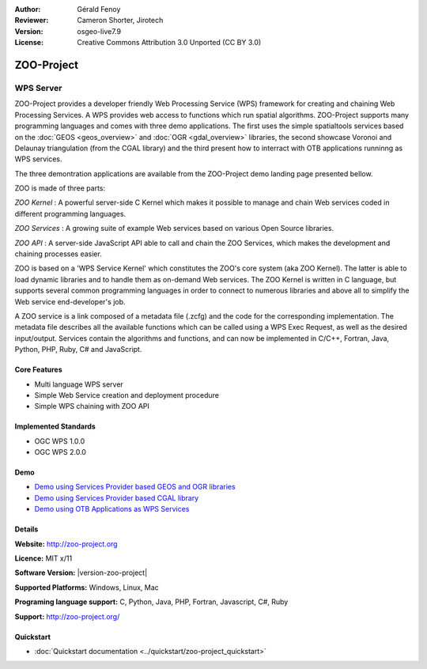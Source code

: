 :Author: Gérald Fenoy
:Reviewer: Cameron Shorter, Jirotech
:Version: osgeo-live7.9
:License: Creative Commons Attribution 3.0 Unported (CC BY 3.0)

.. image:: /images/project_logos/zoo-simple.png
  :alt: project logo
  :align: right
  :target: http://zoo-project.org/

.. image:: /images/logos/OSGeo_community.png
  :scale: 100
  :alt: OSGeo Community Project
  :align: right
  :target: http://www.osgeo.org


ZOO-Project
================================================================================

WPS Server
~~~~~~~~~~~~~~~~~~~~~~~~~~~~~~~~~~~~~~~~~~~~~~~~~~~~~~~~~~~~~~~~~~~~~~~~~~~~~~~~

ZOO-Project provides a developer friendly Web Processing Service (WPS) framework for creating and chaining Web Processing Services.
A WPS provides web access to functions which run spatial algorithms.
ZOO-Project supports many programming languages and comes with three demo applications. The first uses the simple
spatialtools services based on the :doc:`GEOS <geos_overview>` and :doc:`OGR <gdal_overview>` libraries, the second showcase Voronoi and Delaunay triangulation (from the CGAL library) and the third present how to interract with OTB applications runninng as WPS services.

The three demontration applications are available from the ZOO-Project demo landing page presented bellow.

ZOO is made of three parts:

.. image:: /images/projects/zoo-project/zoo-demo-2.png
  :scale: 40 %
  :alt: screenshot
  :align: right

*ZOO Kernel* : A powerful server-side C Kernel which makes it possible to
manage and chain Web services coded in different programming languages. 

*ZOO Services* : A growing suite of example Web services based on various
Open Source libraries.

*ZOO API* : A server-side JavaScript API able to call and chain the ZOO
Services, which makes the development and chaining processes easier. 

ZOO is based on a 'WPS Service Kernel' which constitutes the ZOO's core
system (aka ZOO Kernel). The latter is able to load dynamic libraries and
to handle them as on-demand Web services. The ZOO Kernel is written in C
language, but supports several common programming languages in order to
connect to numerous libraries and above all to simplify the Web service
end-developer's job.

A ZOO service is a link composed of a metadata file (.zcfg) and the code
for the corresponding implementation. The metadata file describes all the
available functions which can be called using a WPS Exec Request, as well
as the desired input/output. Services contain the algorithms and
functions, and can now be implemented in C/C++, Fortran, Java, Python, PHP, Ruby, C#
and JavaScript. 

Core Features
--------------------------------------------------------------------------------

* Multi language WPS server 
* Simple Web Service creation and deployment procedure
* Simple WPS chaining with ZOO API

Implemented Standards
--------------------------------------------------------------------------------

* OGC WPS 1.0.0
* OGC WPS 2.0.0

Demo
--------------------------------------------------------------------------------

* `Demo using Services Provider based GEOS and OGR libraries <http://localhost/zoo-demo/ogr-example.html>`_
* `Demo using Services Provider based CGAL library <http://localhost/zoo-demo/cgal.html>`_
* `Demo using OTB Applications as WPS Services <http://localhost/zoo-demo/otb-example.html>`_


Details
--------------------------------------------------------------------------------

**Website:** http://zoo-project.org

**Licence:** MIT x/11

**Software Version:** |version-zoo-project|

**Supported Platforms:** Windows, Linux, Mac

**Programing language support:** C, Python, Java, PHP, Fortran, Javascript, C#, Ruby

**Support:** http://zoo-project.org/


Quickstart
--------------------------------------------------------------------------------

* :doc:`Quickstart documentation <../quickstart/zoo-project_quickstart>`


